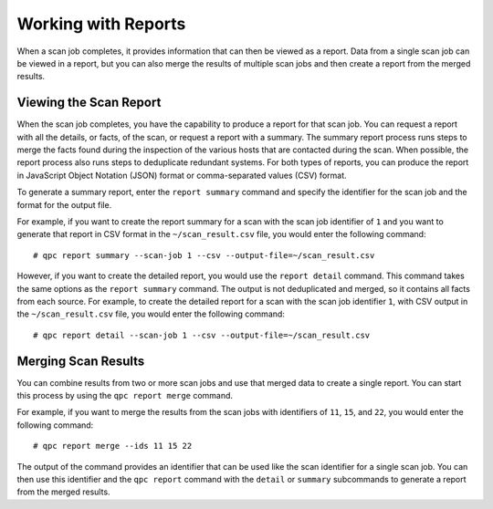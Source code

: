 Working with Reports
--------------------
When a scan job completes, it provides information that can then be viewed as a report. Data from a single scan job can be viewed in a report, but you can also merge the results of multiple scan jobs and then create a report from the merged results.

Viewing the Scan Report
^^^^^^^^^^^^^^^^^^^^^^^
When the scan job completes, you have the capability to produce a report for that scan job. You can request a report with all the details, or facts, of the scan, or request a report with a summary. The summary report process runs steps to merge the facts found during the inspection of the various hosts that are contacted during the scan. When possible, the report process also runs steps to deduplicate redundant systems. For both types of reports, you can produce the report in JavaScript Object Notation (JSON) format or comma-separated values (CSV) format.

To generate a summary report, enter the ``report summary`` command and specify the identifier for the scan job and the format for the output file.

For example, if you want to create the report summary for a scan with the scan job identifier of ``1`` and you want to generate that report in CSV format in the ``~/scan_result.csv`` file, you would enter the following command::

  # qpc report summary --scan-job 1 --csv --output-file=~/scan_result.csv

However, if you want to create the detailed report, you would use the ``report detail`` command.  This command takes the same options as the ``report summary`` command. The output is not deduplicated and merged, so it contains all facts from each source. For example, to create the detailed report for a scan with the scan job identifier ``1``, with CSV output in the ``~/scan_result.csv`` file, you would enter the following command::

  # qpc report detail --scan-job 1 --csv --output-file=~/scan_result.csv

Merging Scan Results
^^^^^^^^^^^^^^^^^^^^
You can combine results from two or more scan jobs and use that merged data to create a single report. You can start this process by using the ``qpc report merge`` command.

For example, if you want to merge the results from the scan jobs with identifiers of ``11``, ``15``, and ``22``, you would enter the following command::

  # qpc report merge --ids 11 15 22

The output of the command provides an identifier that can be used like the scan identifier for a single scan job. You can then use this identifier and the ``qpc report`` command with the ``detail`` or ``summary`` subcommands to generate a report from the merged results.
